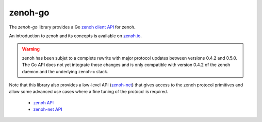 ..
.. Copyright (c) 2017, 2020 ADLINK Technology Inc.
..
.. This program and the accompanying materials are made available under the
.. terms of the Eclipse Public License 2.0 which is available at
.. http://www.eclipse.org/legal/epl-2.0, or the Apache License, Version 2.0
.. which is available at https://www.apache.org/licenses/LICENSE-2.0.
..
.. SPDX-License-Identifier: EPL-2.0 OR Apache-2.0
..
.. Contributors:
..   ADLINK zenoh team, <zenoh@adlink-labs.tech>
..

********
zenoh-go
********

The *zenoh-go* library provides a Go `zenoh client API <zenoh-api.html>`_ for zenoh.

An introduction to zenoh and its concepts is available on `zenoh.io <https://zenoh.io>`_.

.. warning::
    zenoh has been subjet to a complete rewrite with major protocol updates between 
    versions 0.4.2 and 0.5.0. The Go API does not yet integrate those changes and is 
    only compatible with version 0.4.2 of the zenoh daemon and the underlying zenoh-c 
    stack.

Note that this library also provides a low-level API (`zenoh-net <zenoh-net-api.html>`_)
that gives access to the zenoh protocol primitives and allow some
advanced use cases where a fine tuning of the protocol is required.


 * `zenoh API <https://godoc.org/github.com/eclipse-zenoh/zenoh-go>`_
 * `zenoh-net API <https://godoc.org/github.com/eclipse-zenoh/zenoh-go/net>`_


